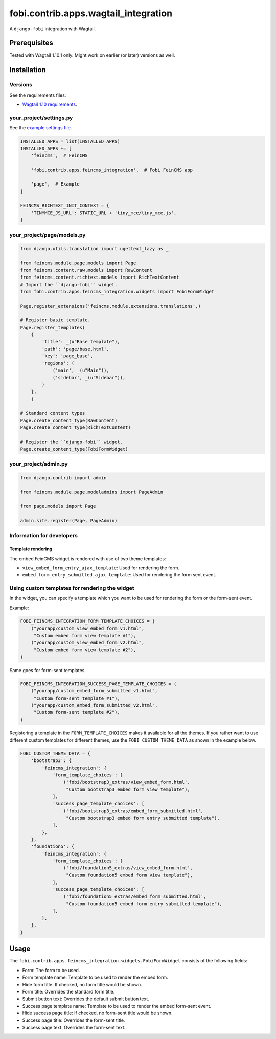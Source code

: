 fobi.contrib.apps.wagtail_integration
-------------------------------------
A ``django-fobi`` integration with Wagtail.

Prerequisites
~~~~~~~~~~~~~
Tested with Wagtail 1.10.1 only. Might work on earlier (or
later) versions as well.

Installation
~~~~~~~~~~~~
Versions
########
See the requirements files:

- `Wagtail 1.10 requirements
  <https://github.com/barseghyanartur/django-fobi/blob/stable/examples/wagtaildemo/requirements.txt>`_.

your_project/settings.py
########################
See the `example settings file
<https://github.com/barseghyanartur/django-fobi/blob/stable/examples/wagtaildemo/settings/bootstrap3_theme_wagtail.py>`_.

.. code-block:: python

    INSTALLED_APPS = list(INSTALLED_APPS)
    INSTALLED_APPS += [
        'feincms',  # FeinCMS

        'fobi.contrib.apps.feincms_integration',  # Fobi FeinCMS app

        'page',  # Example
    ]

    FEINCMS_RICHTEXT_INIT_CONTEXT = {
        'TINYMCE_JS_URL': STATIC_URL + 'tiny_mce/tiny_mce.js',
    }

your_project/page/models.py
###########################
.. code-block:: python

    from django.utils.translation import ugettext_lazy as _

    from feincms.module.page.models import Page
    from feincms.content.raw.models import RawContent
    from feincms.content.richtext.models import RichTextContent
    # Import the ``django-fobi`` widget.
    from fobi.contrib.apps.feincms_integration.widgets import FobiFormWidget

    Page.register_extensions('feincms.module.extensions.translations',)

    # Register basic template.
    Page.register_templates(
        {
            'title': _(u"Base template"),
            'path': 'page/base.html',
            'key': 'page_base',
            'regions': (
                ('main', _(u"Main")),
                ('sidebar', _(u"Sidebar")),
            )
        },
        )

    # Standard content types
    Page.create_content_type(RawContent)
    Page.create_content_type(RichTextContent)

    # Register the ``django-fobi`` widget.
    Page.create_content_type(FobiFormWidget)

your_project/admin.py
#####################
.. code-block:: python

    from django.contrib import admin

    from feincms.module.page.modeladmins import PageAdmin

    from page.models import Page

    admin.site.register(Page, PageAdmin)

Information for developers
##########################
Template rendering
^^^^^^^^^^^^^^^^^^
The embed FeinCMS widget is rendered with use of two theme templates:

- ``view_embed_form_entry_ajax_template``: Used for rendering the form.
- ``embed_form_entry_submitted_ajax_template``: Used for rendering the form
  sent event.

Using custom templates for rendering the widget
###############################################
In the widget, you can specify a template which you want to be used for
rendering the form or the form-sent event.

Example:

.. code-block:: python

    FOBI_FEINCMS_INTEGRATION_FORM_TEMPLATE_CHOICES = (
        ("yourapp/custom_view_embed_form_v1.html",
         "Custom embed form view template #1"),
        ("yourapp/custom_view_embed_form_v2.html",
         "Custom embed form view template #2"),
    )

Same goes for form-sent templates.

.. code-block:: python

    FOBI_FEINCMS_INTEGRATION_SUCCESS_PAGE_TEMPLATE_CHOICES = (
        ("yourapp/custom_embed_form_submitted_v1.html",
         "Custom form-sent template #1"),
        ("yourapp/custom_embed_form_submitted_v2.html",
         "Custom form-sent template #2"),
    )

Registering a template in the ``FORM_TEMPLATE_CHOICES`` makes it available
for all the themes. If you rather want to use different custom templates
for different themes, use the ``FOBI_CUSTOM_THEME_DATA`` as shown in the
example below.

.. code-block:: python

    FOBI_CUSTOM_THEME_DATA = {
        'bootstrap3': {
            'feincms_integration': {
                'form_template_choices': [
                    ('fobi/bootstrap3_extras/view_embed_form.html',
                     "Custom bootstrap3 embed form view template"),
                ],
                'success_page_template_choices': [
                    ('fobi/bootstrap3_extras/embed_form_submitted.html',
                     "Custom bootstrap3 embed form entry submitted template"),
                ],
            },
        },
        'foundation5': {
            'feincms_integration': {
                'form_template_choices': [
                    ('fobi/foundation5_extras/view_embed_form.html',
                     "Custom foundation5 embed form view template"),
                ],
                'success_page_template_choices': [
                    ('fobi/foundation5_extras/embed_form_submitted.html',
                     "Custom foundation5 embed form entry submitted template"),
                ],
            },
        },
    }

Usage
~~~~~
The ``fobi.contrib.apps.feincms_integration.widgets.FobiFormWidget`` consists
of the following fields:

- Form: The form to be used.
- Form template name: Template to be used to render the embed form.
- Hide form title: If checked, no form title would be shown.
- Form title: Overrides the standard form title.
- Submit button text: Overrides the default submit button text.
- Success page template name: Template to be used to render the embed form-sent
  event.
- Hide success page title: If checked, no form-sent title would be shown.
- Success page title: Overrides the form-sent title.
- Success page text: Overrides the form-sent text.
